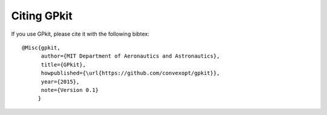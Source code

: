 Citing GPkit
************

If you use GPkit, please cite it with the following bibtex::

    @Misc{gpkit,
          author={MIT Department of Aeronautics and Astronautics},
          title={GPkit},
          howpublished={\url{https://github.com/convexopt/gpkit}},
          year={2015},
          note={Version 0.1}
         }
